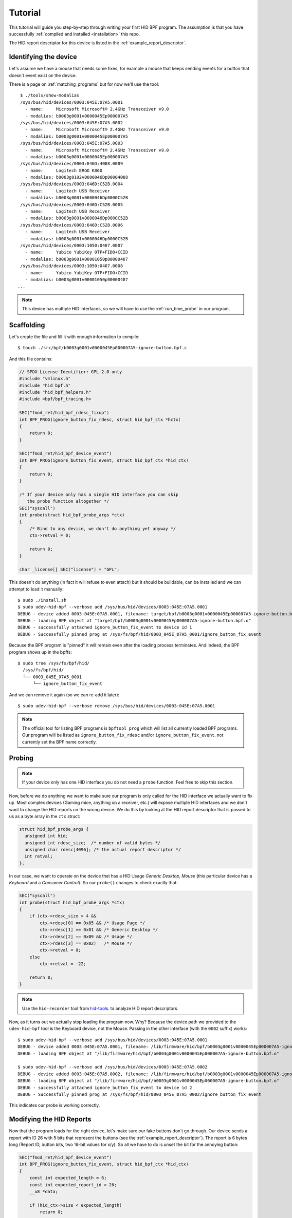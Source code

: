 .. _tutorial:

Tutorial
========

This tutorial will guide you step-by-step through writing your first HID BPF program.
The assumption is that you have successfully :ref:`compiled and installed <installation>` this repo.

The HID report descriptor for this device is listed in the :ref:`example_report_descriptor`.

Identifying the device
----------------------

Let's assume we have a mouse that needs some fixes, for example a mouse that keeps sending
events for a button that doesn't event exist on the device.

There is a page on :ref:`matching_programs` but for now we'll use the tool::

    $ ./tools/show-modalias
    /sys/bus/hid/devices/0003:045E:07A5.0001
      - name:     Microsoft Microsoft® 2.4GHz Transceiver v9.0
      - modalias: b0003g0001v0000045Ep000007A5
    /sys/bus/hid/devices/0003:045E:07A5.0002
      - name:     Microsoft Microsoft® 2.4GHz Transceiver v9.0
      - modalias: b0003g0001v0000045Ep000007A5
    /sys/bus/hid/devices/0003:045E:07A5.0003
      - name:     Microsoft Microsoft® 2.4GHz Transceiver v9.0
      - modalias: b0003g0001v0000045Ep000007A5
    /sys/bus/hid/devices/0003:046D:4088.0009
      - name:     Logitech ERGO K860
      - modalias: b0003g0102v0000046Dp00004088
    /sys/bus/hid/devices/0003:046D:C52B.0004
      - name:     Logitech USB Receiver
      - modalias: b0003g0001v0000046Dp0000C52B
    /sys/bus/hid/devices/0003:046D:C52B.0005
      - name:     Logitech USB Receiver
      - modalias: b0003g0001v0000046Dp0000C52B
    /sys/bus/hid/devices/0003:046D:C52B.0006
      - name:     Logitech USB Receiver
      - modalias: b0003g0001v0000046Dp0000C52B
    /sys/bus/hid/devices/0003:1050:0407.0007
      - name:     Yubico YubiKey OTP+FIDO+CCID
      - modalias: b0003g0001v00001050p00000407
    /sys/bus/hid/devices/0003:1050:0407.0008
      - name:     Yubico YubiKey OTP+FIDO+CCID
      - modalias: b0003g0001v00001050p00000407
   ...

.. note:: This device has multiple HID interfaces, so we will have to use the
         :ref:`run_time_probe` in our program.


Scaffolding
-----------

Let's create the file and fill it with enough information to compile::

  $ touch ./src/bpf/b0003g0001v0000045Ep000007A5-ignore-button.bpf.c

And this file contains:

.. code-block:: c

  // SPDX-License-Identifier: GPL-2.0-only
  #include "vmlinux.h"
  #include "hid_bpf.h"
  #include "hid_bpf_helpers.h"
  #include <bpf/bpf_tracing.h>

  SEC("fmod_ret/hid_bpf_rdesc_fixup")
  int BPF_PROG(ignore_button_fix_rdesc, struct hid_bpf_ctx *hctx)
  {
      return 0;
  }

  SEC("fmod_ret/hid_bpf_device_event")
  int BPF_PROG(ignore_button_fix_event, struct hid_bpf_ctx *hid_ctx)
  {
      return 0;
  }

  /* If your device only has a single HID interface you can skip
     the probe function altogether */
  SEC("syscall")
  int probe(struct hid_bpf_probe_args *ctx)
  {
      /* Bind to any device, we don't do anything yet anyway */
      ctx->retval = 0;

      return 0;
  }

  char _license[] SEC("license") = "GPL";

This doesn't do anything (in fact it will refuse to even attach) but it should
be buildable, can be installed and we can attempt to load it manually::

  $ sudo ./install.sh
  $ sudo udev-hid-bpf --verbose add /sys/bus/hid/devices/0003:045E:07A5.0001
  DEBUG - device added 0003:045E:07A5.0001, filename: target/bpf/b0003g0001v0000045Ep000007A5-ignore-button.bpf.o
  DEBUG - loading BPF object at "target/bpf/b0003g0001v0000045Ep000007A5-ignore-button.bpf.o"
  DEBUG - successfully attached ignore_button_fix_event to device id 1
  DEBUG - Successfully pinned prog at /sys/fs/bpf/hid/0003_045E_07A5_0001/ignore_button_fix_event

Because the BPF program is "pinned" it will remain even after the loading process terminates.
And indeed, the BPF program shows up in the bpffs::

  $ sudo tree /sys/fs/bpf/hid/
    /sys/fs/bpf/hid/
    └── 0003_045E_07A5_0001
        └── ignore_button_fix_event

And we can remove it again (so we can re-add it later)::

  $ sudo udev-hid-bpf --verbose remove /sys/bus/hid/devices/0003:045E:07A5.0001


.. note:: The official tool for listing BPF programs is ``bpftool prog`` which
          will list all currently loaded BPF programs. Our program will be
          listed as ``ignore_button_fix_rdesc`` and/or ``ignore_button_fix_event``.
          not currently set the BPF name correctly.

Probing
-------

.. note:: If your device only has one HID interface you do not need a ``probe``
          function. Feel free to skip this section.

Now, before we do anything we want to make sure our program is only called for
the HID interface we actually want to fix up. Most complex devices
(Gaming mice, anything on a receiver, etc.) will expose multiple HID interfaces
and we don't want to change the HID reports on the wrong device. We do this by looking
at the HID report descriptor that is passed to us as a byte array in the ``ctx`` struct:

.. code-block:: c

  struct hid_bpf_probe_args {
    unsigned int hid;
    unsigned int rdesc_size;  /* number of valid bytes */
    unsigned char rdesc[4096]; /* the actual report descriptor */
    int retval;
  };

In our case, we want to operate on the device that has a HID Usage `Generic Desktop, Mouse`
(this particular device has a `Keyboard` and a `Consumer Control`). So our ``probe()``
changes to check exactly that:

.. code-block:: c

  SEC("syscall")
  int probe(struct hid_bpf_probe_args *ctx)
  {
      if (ctx->rdesc_size > 4 &&
          ctx->rdesc[0] == 0x05 && /* Usage Page */
          ctx->rdesc[1] == 0x01 && /* Generic Desktop */
          ctx->rdesc[2] == 0x09 && /* Usage */
          ctx->rdesc[3] == 0x02)   /* Mouse */
          ctx->retval = 0;
      else
          ctx->retval = -22;

      return 0;
  }

.. note:: Use the ``hid-recorder`` tool from `hid-tools <https://gitlab.freedesktop.org/libevdev/hid-tools/>`_.
          to analyze HID report descriptors.

Now, as it turns out we actually stop loading the program now. Why? Because the device
path we provided to the ``udev-hid-bpf`` tool is the Keyboard device, not the Mouse.
Passing in the other interface (with the ``0002`` suffix) works::

  $ sudo udev-hid-bpf --verbose add /sys/bus/hid/devices/0003:045E:07A5.0001
  DEBUG - device added 0003:045E:07A5.0001, filename: /lib/firmware/hid/bpf/b0003g0001v0000045Ep000007A5-ignore-button.bpf.o
  DEBUG - loading BPF object at "/lib/firmware/hid/bpf/b0003g0001v0000045Ep000007A5-ignore-button.bpf.o"

  $ sudo udev-hid-bpf --verbose add /sys/bus/hid/devices/0003:045E:07A5.0002
  DEBUG - device added 0003:045E:07A5.0002, filename: /lib/firmware/hid/bpf/b0003g0001v0000045Ep000007A5-ignore-button.bpf.o
  DEBUG - loading BPF object at "/lib/firmware/hid/bpf/b0003g0001v0000045Ep000007A5-ignore-button.bpf.o"
  DEBUG - successfully attached ignore_button_fix_event to device id 2
  DEBUG - Successfully pinned prog at /sys/fs/bpf/hid/0003_045E_07A5_0002/ignore_button_fix_event

This indicates our probe is working correctly.

Modifying the HID Reports
-------------------------

Now that the program loads for the right device, let's make sure our fake buttons
don't go through. Our device sends a report with ID 26 with 5 bits that represent
the buttons (see the :ref:`example_report_descriptor`). The report is 6 bytes long
(Report ID, button bits, two 16-bit values for x/y). So all we have to do is unset the bit
for the annoying button:

.. code-block:: c

  SEC("fmod_ret/hid_bpf_device_event")
  int BPF_PROG(ignore_button_fix_event, struct hid_bpf_ctx *hid_ctx)
  {
      const int expected_length = 6;
      const int expected_report_id = 26;
      __u8 *data;

      if (hid_ctx->size < expected_length)
          return 0;

      data = hid_bpf_get_data(hid_ctx, 0, expected_length);
      if (!data || data[0] != expected_report_id)
          return 0; /* EPERM or the wrong report ID */

      data[1] &= 0x7; /* Unset all buttons but left/middle/right */

      return 0;
  }

The only noteworthy bit here is that we don't automatically get passed the data
for the HID report, we have to fetch it with ``hid_bpf_get_data(ctx, offset, length)``.
The returned buffer is the kernel buffer, not a copy, so modifications have
near-zero costs.


Modifying the HID Report Descriptor
-----------------------------------

With our code in place we no longer get fake button events. But it would be nice if the
device doesn't even advertise those buttons to begin with. For that we can manipulate the
report descriptor, much in the same way as we manipulated the HID report above:

.. code-block:: c

  SEC("fmod_ret/hid_bpf_rdesc_fixup")
  int BPF_PROG(ignore_button_fix_rdesc, struct hid_bpf_ctx *hctx)
  {
      const int expected_length = 223;
      if (hid_ctx->size != expected_length)
          return 0;

      __u8 *data = hid_bpf_get_data(hid_ctx, 0 /* offset */, 4096 /* size */);
      if (!data)
          return 0; /* EPERM */

      /* Safety check, our probe() should take care of this though */
      if (data[1] != 0x01 /* Generic Desktop */ || data[3] != 0x2 /* Mouse */)
          return 0;

      /* The report descriptor has 5 buttons and 3 pad bits, swap that around.
       * With some minimal safety check to ensure we're on the right HID fields
       * here. */
      if (data[22] == 0x29 && /* Usage Maximum */
          data[24] == 0x95 && /* Report Count */
          data[34] == 0x75) { /* Report Size */
          data[23] = 3; /* Usage Maximum to 3 buttons */
          data[25] = 3; /* Report count to 3 bits */
          data[35] = 5; /* Report size for padding bits to 5 bits */
      }

      return 0;
  }

The ``data`` returned this time is the HID Report Descriptor as an allocated 4K
buffer.

Because we're modifying the HID report descriptor, injecting the BPF program causes
a disconnect of our real HID device and a reconnect of the modified device (see
``dmesg`` or ``udevadm monitor``). Likewise, removing our BPF program causes a
disconnect of the modified device and a reconnect of the real HID device.

Bringing it all together
------------------------

Once the BPF program works as expected, :ref:`installing it <installation>` sets up
the systemd hwdb and the udev rules for the program to be loaded automatically whenever
the device is plugged in. This can be verified by checking wether the
``HID_BPF`` property exists on the device::

  $ udevadm info /sys/bus/hid/devices/0003:045E:07A5*
  P: /devices/pci0000:00/0000:00:14.0/usb1/1-4/1-4:1.0/0003:045E:07A5.0022
  M: 0003:045E:07A5.0022
  R: 0022
  U: hid
  V: hid-generic
  E: DEVPATH=/devices/pci0000:00/0000:00:14.0/usb1/1-4/1-4:1.0/0003:045E:07A5.0022
  E: SUBSYSTEM=hid
  E: DRIVER=hid-generic
  E: HID_ID=0003:0000045E:000007A5
  E: HID_NAME=Microsoft Microsoft® 2.4GHz Transceiver v9.0
  E: HID_PHYS=usb-0000:00:14.0-4/input0
  E: HID_UNIQ=
  E: MODALIAS=hid:b0003g0001v0000045Ep000007A5
  E: USEC_INITIALIZED=4768059665
  E: HID_BPF=1

  ...

This property is set by ``udev-hid-bpf``'s hwdb entries and udev rule and if it
exists, plugging/unplugging the device will load or unload the BPF program
for this device.
